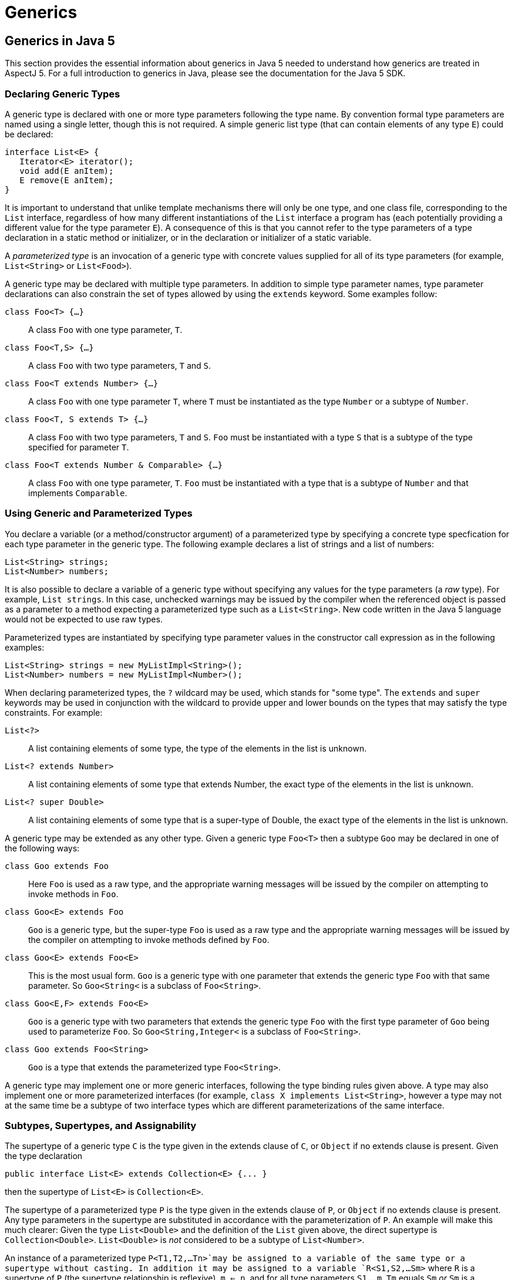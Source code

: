 = Generics

[[generics-inJava5]]
== Generics in Java 5

This section provides the essential information about generics in Java 5
needed to understand how generics are treated in AspectJ 5. For a full
introduction to generics in Java, please see the documentation for the
Java 5 SDK.

=== Declaring Generic Types

A generic type is declared with one or more type parameters following
the type name. By convention formal type parameters are named using a
single letter, though this is not required. A simple generic list type
(that can contain elements of any type `E`) could be declared:

[source, java]
....
interface List<E> {
   Iterator<E> iterator();
   void add(E anItem);
   E remove(E anItem);
}
....

It is important to understand that unlike template mechanisms there will
only be one type, and one class file, corresponding to the `List`
interface, regardless of how many different instantiations of the `List`
interface a program has (each potentially providing a different value
for the type parameter `E`). A consequence of this is that you cannot
refer to the type parameters of a type declaration in a static method or
initializer, or in the declaration or initializer of a static variable.

A _parameterized type_ is an invocation of a generic type with concrete
values supplied for all of its type parameters (for example,
`List<String>` or `List<Food>`).

A generic type may be declared with multiple type parameters. In
addition to simple type parameter names, type parameter declarations can
also constrain the set of types allowed by using the `extends` keyword.
Some examples follow:

`class Foo<T> {...}`::
  A class `Foo` with one type parameter, `T`.
`class Foo<T,S> {...}`::
  A class `Foo` with two type parameters, `T` and `S`.
`class Foo<T extends Number> {...}`::
  A class `Foo` with one type parameter `T`, where `T` must be
  instantiated as the type `Number` or a subtype of `Number`.
`class Foo<T, S extends T> {...}`::
  A class `Foo` with two type parameters, `T` and `S`. `Foo` must be
  instantiated with a type `S` that is a subtype of the type specified
  for parameter `T`.
`class Foo<T extends Number & Comparable> {...}`::
  A class `Foo` with one type parameter, `T`. `Foo` must be instantiated
  with a type that is a subtype of `Number` and that implements
  `Comparable`.

=== Using Generic and Parameterized Types

You declare a variable (or a method/constructor argument) of a
parameterized type by specifying a concrete type specfication for each
type parameter in the generic type. The following example declares a
list of strings and a list of numbers:

[source, java]
....
List<String> strings;
List<Number> numbers;
....

It is also possible to declare a variable of a generic type without
specifying any values for the type parameters (a _raw_ type). For
example, `List strings`. In this case, unchecked warnings may be issued
by the compiler when the referenced object is passed as a parameter to a
method expecting a parameterized type such as a `List<String>`. New code
written in the Java 5 language would not be expected to use raw types.

Parameterized types are instantiated by specifying type parameter values
in the constructor call expression as in the following examples:

[source, java]
....
List<String> strings = new MyListImpl<String>();
List<Number> numbers = new MyListImpl<Number>();
....

When declaring parameterized types, the `?` wildcard may be used, which
stands for "some type". The `extends` and `super` keywords may be used
in conjunction with the wildcard to provide upper and lower bounds on
the types that may satisfy the type constraints. For example:

`List<?>`::
  A list containing elements of some type, the type of the elements in
  the list is unknown.
`List<? extends Number>`::
  A list containing elements of some type that extends Number, the exact
  type of the elements in the list is unknown.
`List<? super Double>`::
  A list containing elements of some type that is a super-type of
  Double, the exact type of the elements in the list is unknown.

A generic type may be extended as any other type. Given a generic type
`Foo<T>` then a subtype `Goo` may be declared in one of the following
ways:

`class Goo extends Foo`::
  Here `Foo` is used as a raw type, and the appropriate warning messages
  will be issued by the compiler on attempting to invoke methods in
  `Foo`.
`class Goo<E> extends Foo`::
  `Goo` is a generic type, but the super-type `Foo` is used as a raw
  type and the appropriate warning messages will be issued by the
  compiler on attempting to invoke methods defined by `Foo`.
`class Goo<E> extends Foo<E>`::
  This is the most usual form. `Goo` is a generic type with one
  parameter that extends the generic type `Foo` with that same
  parameter. So `Goo<String<` is a subclass of `Foo<String>`.
`class Goo<E,F> extends Foo<E>`::
  `Goo` is a generic type with two parameters that extends the generic
  type `Foo` with the first type parameter of `Goo` being used to
  parameterize `Foo`. So `Goo<String,Integer<` is a subclass of
  `Foo<String>`.
`class Goo extends Foo<String>`::
  `Goo` is a type that extends the parameterized type `Foo<String>`.

A generic type may implement one or more generic interfaces, following
the type binding rules given above. A type may also implement one or
more parameterized interfaces (for example,
`class X implements List<String>`, however a type may not at the same
time be a subtype of two interface types which are different
parameterizations of the same interface.

=== Subtypes, Supertypes, and Assignability

The supertype of a generic type `C` is the type given in the extends
clause of `C`, or `Object` if no extends clause is present. Given the
type declaration

[source, java]
....
public interface List<E> extends Collection<E> {... }
....

then the supertype of `List<E>` is `Collection<E>`.

The supertype of a parameterized type `P` is the type given in the
extends clause of `P`, or `Object` if no extends clause is present. Any
type parameters in the supertype are substituted in accordance with the
parameterization of `P`. An example will make this much clearer: Given
the type `List<Double>` and the definition of the `List` given above,
the direct supertype is `Collection<Double>`. `List<Double>` is _not_
considered to be a subtype of `List<Number>`.

An instance of a parameterized type `P<T1,T2,...Tn>`may be assigned to a
variable of the same type or a supertype without casting. In addition it
may be assigned to a variable `R<S1,S2,...Sm>` where `R` is a supertype
of `P` (the supertype relationship is reflexive), `m <= n`, and for all
type parameters `S1..m`, `Tm` equals `Sm` _or_ `Sm` is a wildcard type
specification and `Tm` falls within the bounds of the wildcard. For
example, `List<String>` can be assigned to a variable of type
`Collection<?>`, and `List<Double>` can be assigned to a variable of
type `List<? extends Number>`.

=== Generic Methods and Constructors

A static method may be declared with one or more type parameters as in
the following declaration:

[source, java]
....
static <T> T first(List<T> ts) { ... }
....

Such a definition can appear in any type, the type parameter `T` does
not need to be declared as a type parameter of the enclosing type.

Non-static methods may also be declared with one or more type parameters
in a similar fashion:

[source, java]
....
<T extends Number> T max(T t1, T t2) { ... }
....

The same technique can be used to declare a generic constructor.

=== Erasure

Generics in Java are implemented using a technique called _erasure_. All
type parameter information is erased from the run-time type system.
Asking an object of a parameterized type for its class will return the
class object for the raw type (eg. `List` for an object declared to be
of type `List<String>`. A consequence of this is that you cannot at
runtime ask if an object is an `instanceof` a parameterized type.

[[generics-inAspectJ5]]
== Generics in AspectJ 5

AspectJ 5 provides full support for all of the Java 5 language features,
including generics. Any legal Java 5 program is a legal AspectJ 5
progam. In addition, AspectJ 5 provides support for generic and
parameterized types in pointcuts, inter-type declarations, and declare
statements. Parameterized types may freely be used within aspect
members, and support is also provided for generic _abstract_ aspects.

=== Matching generic and parameterized types in pointcut expressions

The simplest way to work with generic and parameterized types in
pointcut expressions and type patterns is simply to use the raw type
name. For example, the type pattern `List` will match the generic type
`List<E>` and any parameterization of that type
(`List<String>, List<?>, List<? extends Number>` and so on. This ensures
that pointcuts written in existing code that is not generics-aware will
continue to work as expected in AspectJ 5. It is also the recommended
way to match against generic and parameterized types in AspectJ 5 unless
you explicitly wish to narrow matches to certain parameterizations of a
generic type.

Generic methods and constructors, and members defined in generic types,
may use type variables as part of their signature. For example:

[source, java]
....
public class Utils {

  /** static generic method */
  static <T> T first(List<T> ts) { ... }

  /** instance generic method */
  <T extends Number> T max(T t1, T t2) { ... }

}

public class G<T> {

   // field with parameterized type
   T myData;

   // method with parameterized return type
   public List<T> getAllDataItems() {...}

}
....

AspectJ 5 does not allow the use of type variables in pointcut
expressions and type patterns. Instead, members that use type parameters
as part of their signature are matched by their _erasure_. Java 5
defines the rules for determing the erasure of a type as follows.

Let `|T|` represent the erasure of some type `T`. Then:

* The erasure of a parameterized type `T<T1,...,Tn>` is `|T|`.
  For example, the erasure of `List<String>` is `List`.

* The erasure of a nested type `T.C` is `|T|.C`.
  For example, the erasure of the nested type `Foo<T>.Bar` is `Foo.Bar`.

* The erasure of an array type `T[]` is `|T|[]`.
  For example, the erasure of `List<String>[]` is `List[]`.

* The erasure of a type variable is its leftmost bound.
  For example, the erasure of a type variable `P` is `Object`,
  and the erasure of a type variable `N extends Number` is `Number`.

* The erasure of every other type is the type itself.

Applying these rules to the earlier examples, we find that the methods
defined in `Utils` can be matched by a signature pattern matching
`static Object Utils.first(List)` and `Number Utils.max(Number, Number)`
respectively. The members of the generic type `G` can be matched by a
signature pattern matching `Object G.myData` and
`public List G.getAllDataItems()` respectively.

==== Restricting matching using parameterized types

Pointcut matching can be further restricted to match only given
parameterizations of parameter types (methods and constructors), return
types (methods) and field types (fields). This is achieved by specifying
a parameterized type pattern at the appropriate point in the signature
pattern. For example, given the class `Foo`:

[source, java]
....
public class Foo {

  List<String> myStrings;
  List<Float>  myFloats;

  public List<String> getStrings() { return myStrings; }
  public List<Float> getFloats() { return myFloats; }

  public void addStrings(List<String> evenMoreStrings) {
     myStrings.addAll(evenMoreStrings);
  }

}
....

Then a `get` join point for the field `myStrings` can be matched by the
pointcut `get(List Foo.myStrings)` and by the pointcut
`get(List<String> Foo.myStrings)`, but _not_ by the pointcut
`get(List<Number> *)`.

A `get` join point for the field `myFloats` can be matched by the
pointcut `get(List Foo.myFloats)`, the pointcut `get(List<Float> *)`,
and the pointcut `get(List<Number+> *)`. This last example shows how
AspectJ type patterns can be used to match type parameters types just
like any other type. The pointcut `get(List<Double> *)` does _not_
match.

The execution of the methods `getStrings` and `getFloats` can be matched
by the pointcut expression `execution(List get*(..))`, and the pointcut
expression `execution(List<*> get*(..))`, but only `getStrings` is
matched by `execution(List<String> get*(..))` and only `getFloats` is
matched by `execution(List<Number+> get*(..))`

A call to the method `addStrings` can be matched by the pointcut
expression `call(* addStrings(List))` and by the expression
`call(* addStrings(List<String>))`, but _not_ by the expression
`call(* addStrings(List<Number>))`.

Remember that any type variable reference in a generic member is
_always_ matched by its erasure. Thus given the following example:

[source, java]
....
class G<T> {
    List<T> foo(List<String> ls) { return null; }
}
....

The execution of `foo` can be matched by `execution(List foo(List))`,
`execution(List foo(List<String>>))`, and
`execution(* foo(List<String<))`but _not_ by
`execution(List<Object> foo(List<String>>)` since the erasure of
`List<T>` is `List` and not `List<Object>`.

==== Generic wildcards and signature matching

When it comes to signature matching, a type parameterized using a
generic wildcard is a distinct type. For example, `List<?>` is a very
different type to `List<String>`, even though a variable of type
`List<String>` can be assigned to a variable of type `List<?>`. Given
the methods:

[source, java]
....
class C {
  public void foo(List<? extends Number> listOfSomeNumberType) {}
  public void bar(List<?> listOfSomeType) {}
  public void goo(List<Double> listOfDoubles) {}
}
....

`execution(* C.*(List))`::
  Matches an execution join point for any of the three methods.
`execution(* C.*(List<? extends Number>))`::
  matches only the execution of `foo`, and _not_ the execution of `goo`
  since `List<? extends Number>` and `List<Double>` are distinct types.
`execution(* C.*(List<?>))`::
  matches only the execution of `bar`.
`execution(* C.*(List<? extends Object+>))`::
  matches both the execution of `foo` and the execution of `bar` since
  the upper bound of `List<?>` is implicitly `Object`.

==== Treatment of bridge methods

Under certain circumstances a Java 5 compiler is required to create
_bridge methods_ that support the compilation of programs using raw
types. Consider the types

[source, java]
....
class Generic<T> {
  public T foo(T someObject) {
    return someObject;
  }
}

class SubGeneric<N extends Number> extends Generic<N> {
  public N foo(N someNumber) {
    return someNumber;
  }
}
....

The class `SubGeneric` extends `Generic` and overrides the method `foo`.
Since the upper bound of the type variable `N` in `SubGeneric` is
different to the upper bound of the type variable `T` in `Generic`, the
method `foo` in `SubGeneric` has a different erasure to the method `foo`
in `Generic`. This is an example of a case where a Java 5 compiler will
create a _bridge method_ in `SubGeneric`. Although you never see it, the
bridge method will look something like this:

[source, java]
....
public Object foo(Object arg) {
  Number n = (Number) arg; // "bridge" to the signature defined in this type
return foo(n);
}
....

Bridge methods are synthetic artefacts generated as a result of a
particular compilation strategy and have no execution join points in
AspectJ 5. So the pointcut `execution(Object SubGeneric.foo(Object))`
does not match anything. (The pointcut
`execution(Object Generic.foo(Object))` matches the execution of `foo`
in both `Generic` and `SubGeneric` since both are implementations of
`Generic.foo`).

It _is_ possible to _call_ a bridge method as the following short code
snippet demonstrates. Such a call _does_ result in a call join point for
the call to the method.

[source, java]
....
SubGeneric rawType = new SubGeneric();
rawType.foo("hi");  // call to bridge method (will result in a runtime failure in this case)
Object n = new Integer(5);
rawType.foo(n);     // call to bridge method that would succeed at runtime
....

==== Runtime type matching with this(), target() and args()

The `this()`, `target()`, and `args()` pointcut expressions all match
based on the runtime type of their arguments. Because Java 5 implements
generics using erasure, it is not possible to ask at runtime whether an
object is an instance of a given parameterization of a type (only
whether or not it is an instance of the erasure of that parameterized
type). Therefore AspectJ 5 does not support the use of parameterized
types with the `this()` and `target()` pointcuts. Parameterized types
may however be used in conjunction with `args()`. Consider the following
class

[source, java]
....
public class C {
  public void foo(List<String> listOfStrings) {}

  public void bar(List<Double> listOfDoubles) {}

  public void goo(List<? extends Number> listOfSomeNumberType) {}
}
....

`args(List)`::
will match an execution or call join point for any of these methods

`args(List<String>)`::
will match an execution or call join point for `foo`.

`args(List<Double>)`::
matches an execution or call join point for `bar`, and _may_ match at
an execution or call join point for `goo` since it is legitimate to
pass an object of type `List<Double>` to a method expecting a
`List<? extends Number>`.
+
In this situation, a runtime test would normally be applied to
ascertain whether or not the argument was indeed an instance of the
required type. However, in the case of parameterized types such a test
is not possible and therefore AspectJ 5 considers this a match, but
issues an _unchecked_ warning. For example, compiling the aspect `A`
below with the class `C` produces the compilation warning: `unchecked
match of List<Double> with List<? extends Number> when argument is an
instance of List at join point method-execution(void C.goo(List<?
extends Number>)) [Xlint:uncheckedArgument]`;

[source, java]
....
public aspect A {
   before(List<Double> listOfDoubles) : execution(* C.*(..)) && args(listOfDoubles) {
      for (Double d : listOfDoubles) {
         // do something
      }
   }
}
....

Like all Lint messages, the `uncheckedArgument` warning can be
configured in severity from the default warning level to error or even
ignore if preferred. In addition, AspectJ 5 offers the annotation
`@SuppressAjWarnings` which is the AspectJ equivalent of Java's
`@SuppressWarnings` annotation. If the advice is annotated with
`@SuppressWarnings` then _all_ lint warnings issued during matching of
pointcut associated with the advice will be suppressed. To suppress just
an `uncheckedArgument` warning, use the annotation
`@SuppressWarnings("uncheckedArgument")` as in the following examples:

[source, java]
....
import org.aspectj.lang.annotation.SuppressAjWarnings
public aspect A {
   @SuppressAjWarnings   // will not see *any* lint warnings for this advice
   before(List<Double> listOfDoubles) : execution(* C.*(..)) && args(listOfDoubles) {
      for (Double d : listOfDoubles) {
         // do something
      }
   }

   @SuppressAjWarnings("uncheckedArgument")   // will not see *any* lint warnings for this advice
   before(List<Double> listOfDoubles) : execution(* C.*(..)) && args(listOfDoubles) {
      for (Double d : listOfDoubles) {
         // do something
      }
   }
}
....

The safest way to deal with `uncheckedArgument` warnings however is to
restrict the pointcut to match only at those join points where the
argument is guaranteed to match. This is achieved by combining `args`
with a `call` or `execution` signature matching pointcut. In the
following example the advice will match the execution of `bar` but not
of `goo` since the signature of `goo` is not matched by the execution
pointcut expression.

[source, java]
....
public aspect A {
   before(List<Double> listOfDoubles) : execution(* C.*(List<Double>)) && args(listOfDoubles) {
      for (Double d : listOfDoubles) {
         // do something
      }
   }
}
....

Generic wildcards can be used in args type patterns, and matching
follows regular Java 5 assignability rules. For example, `args(List<?>)`
will match a list argument of any type, and
`args(List<? extends Number>)` will match an argument of type
`List<Number>, List<Double>, List<Float>` and so on. Where a match
cannot be fully statically determined, the compiler will once more issue
an `uncheckedArgument` warning.

Consider the following program:

[source, java]
....
public class C {
   public static void main(String[] args) {
      C c = new C();
      List<String> ls = new ArrayList<String>();
      List<Double> ld = new ArrayList<Double>();
      c.foo("hi");
      c.foo(ls);
      c.foo(ld);
   }

   public void foo(Object anObject) {}
}

aspect A {
    before(List<? extends Number> aListOfSomeNumberType)
      : call(* foo(..)) && args(aListOfSomeNumberType) {
       // process list...
    }
}
....

From the signature of `foo` all we know is that the runtime argument
will be an instance of `Object`.Compiling this program gives the
unchecked argument warning: `unchecked match of List<? extends Number>
with List when argument is an instance of List at join point
method-execution(void C.foo(Object)) [Xlint:uncheckedArgument]`. The
advice will not execute at the call join point for `c.foo("hi")` since
`String` is not an instance of `List`. The advice _will_ execute at the
call join points for `c.foo(ls)` and `c.foo(ld)` since in both cases the
argument is an instance of `List`.

Combine a wildcard argument type with a signature pattern to avoid
unchecked argument matches. In the example below we use the signature
pattern `List<Number+>` to match a call to any method taking a
`List<Number>, List<Double>, List<Float>` and so on. In addition the
signature pattern `List<? extends Number+>` can be used to match a call
to a method declared to take a `List<? extends Number>`,
`List<? extends Double>` and so on. Taken together, these restrict
matching to only those join points at which the argument is guaranteed
to be an instance of `List<? extends Number>`.

[source, java]
....
aspect A {
    before(List<? extends Number> aListOfSomeNumberType)
      : (call(* foo(List<Number+>)) || call(* foo(List<? extends Number+>)))
        && args(aListOfSomeNumberType) {
        // process list...
    }
}
....

==== Binding return values in after returning advice

After returning advice can be used to bind the return value from a
matched join point. AspectJ 5 supports the use of a parameterized type
in the returning clause, with matching following the same rules as
described for args. For example, the following aspect matches the
execution of any method returning a `List`, and makes the returned list
available to the body of the advice.

[source, java]
....
public aspect A {
  pointcut executionOfAnyMethodReturningAList() : execution(List *(..));

  after() returning(List<?> listOfSomeType) : executionOfAnyMethodReturningAList() {
    for (Object element : listOfSomeType) {
       // process element...
    }
  }
}
....

The pointcut uses the raw type pattern `List`, and hence it matches
methods returning any kind of list (`List<String>, List<Double>`, and so
on). We've chosen to bind the returned list as the parameterized type
`List<?>` in the advice since Java's type checking will now ensure that
we only perform safe operations on the list.

Given the class

[source, java]
....
public class C {
  public List<String> foo(List<String> listOfStrings) {...}
  public List<Double> bar(List<Double> listOfDoubles) {...}
  public List<? extends Number> goo(List<? extends Number> listOfSomeNumberType) {...}
}
....

The advice in the aspect below will run after the execution of `bar` and
bind the return value. It will also run after the execution of `goo` and
bind the return value, but gives an `uncheckedArgument` warning during
compilation. It does _not_ run after the execution of `foo`.

[source, java]
....
public aspect Returning {
  after() returning(List<Double> listOfDoubles) : execution(* C.*(..)) {
     for(Double d : listOfDoubles) {
        // process double...
     }
  }
}
....

As with `args` you can guarantee that after returning advice only
executes on lists _statically determinable_ to be of the right type by
specifying a return type pattern in the associated pointcut. The
`@SuppressAjWarnings` annotation can also be used if desired.

==== Declaring pointcuts inside generic types

Pointcuts can be declared in both classes and aspects. A pointcut
declared in a generic type may use the type variables of the type in
which it is declared. All references to a pointcut declared in a generic
type from outside of that type must be via a parameterized type
reference, and not a raw type reference.

Consider the generic type `Generic` with a pointcut `foo`:

[source, java]
....
public class Generic<T> {
   /**
    * matches the execution of any implementation of a method defined for T
    */
   public pointcut foo() : execution(* T.*(..));
}
....

Such a pointcut must be refered to using a parameterized reference as
shown below.

[source, java]
....
public aspect A {
  // runs before the execution of any implementation of a method defined for MyClass
  before() : Generic<MyClass>.foo() {
     // ...
  }

  // runs before the execution of any implementation of a method defined for YourClass
  before() : Generic<YourClass>.foo() {
      // ...
  }

  // results in a compilation error - raw type reference
  before() : Generic.foo() { }
}
....

=== Inter-type Declarations

AspectJ 5 supports the inter-type declaration of generic methods, and of
members on generic types. For generic methods, the syntax is exactly as
for a regular method declaration, with the addition of the target type
specification:

`<T extends Number> T Utils.max(T first, T second) {...}`::
  Declares a generic instance method `max` on the class `Util`. The
  `max` method takes two arguments, `first` and `second` which must both
  be of the same type (and that type must be `Number` or a subtype of
  `Number`) and returns an instance of that type.
`static <E> E Utils.first(List<E> elements) {...}`::
  Declares a static generic method `first` on the class `Util`. The
  `first` method takes a list of elements of some type, and returns an
  instance of that type.
<T> Sorter.new(List<T> elements,Comparator<? super T> comparator) `{...}`::
  Declares a constructor on the class `Sorter`. The constructor takes a
  list of elements of some type, and a comparator that can compare
  instances of the element type.

A generic type may be the target of an inter-type declaration, used
either in its raw form or with type parameters specified. If type
parameters are specified, then the number of type parameters given must
match the number of type parameters in the generic type declaration.
Type parameter _names_ do not have to match. For example, given the
generic type `Foo<T,S extends Number>` then:

`String Foo.getName() {...}`::
  Declares a `getName` method on behalf of the type `Foo`. It is not
  possible to refer to the type parameters of Foo in such a declaration.
`public R Foo<Q, R>.getMagnitude() {...}`::
  Declares a method `getMagnitude` on the generic class `Foo`. The
  method returns an instance of the type substituted for the second type
  parameter in an invocation of `Foo` If `Foo` is declared as
  `Foo<T,N extends Number> {...}` then this inter-type declaration is
  equivalent to the declaration of a method `public N getMagnitude()`
  within the body of `Foo`.
`R Foo<Q, R extends Number>.getMagnitude() {...}`::
  Results in a compilation error since a bounds specification is not
  allowed in this form of an inter-type declaration (the bounds are
  determined from the declaration of the target type).

A parameterized type may not be the target of an inter-type declaration.
This is because there is only one type (the generic type) regardless of
how many different invocations (parameterizations) of that generic type
are made in a program. Therefore it does not make sense to try and
declare a member on behalf of (say) `Bar<String>`, you can only declare
members on the generic type `Bar<T>`.

[[declare-parents-java5]]
=== Declare Parents

Both generic and parameterized types can be used as the parent type in a
`declare parents` statement (as long as the resulting type hierarchy
would be well-formed in accordance with Java's sub-typing rules).
Generic types may also be used as the target type of a `declare parents`
statement.

`declare parents: Foo implements List<String>`::
  The `Foo` type implements the `List<String>` interface. If `Foo`
  already implements some other parameterization of the `List` interface
  (for example, `List<Integer>` then a compilation error will result
  since a type cannot implement multiple parameterizations of the same
  generic interface type.

=== Declare Soft

It is an error to use a generic or parameterized type as the softened
exception type in a declare soft statement. Java 5 does not permit a
generic class to be a direct or indirect subtype of `Throwable` (JLS
8.1.2).

=== Generic Aspects

AspectJ 5 allows an _abstract_ aspect to be declared as a generic type.
Any concrete aspect extending a generic abstract aspect must extend a
parameterized version of the abstract aspect. Wildcards are not
permitted in this parameterization.

Given the aspect declaration:

[source, java]
....
public abstract aspect ParentChildRelationship<P,C> {
    // ...
}
....

then

`public aspect FilesInFolders extends ParentChildRelationship<Folder,File> {...`::
  declares a concrete sub-aspect, `FilesInFolders` which extends the
  parameterized abstract aspect `ParentChildRelationship<Folder,File>`.
`public aspect FilesInFolders extends ParentChildRelationship {...`::
  results in a compilation error since the `ParentChildRelationship`
  aspect must be fully parameterized.
`public aspect ThingsInFolders<T> extends ParentChildRelationship<Folder,T>`::
  results in a compilation error since concrete aspects may not have
  type parameters.
`public abstract aspect ThingsInFolders<T> extends ParentChildRelationship<Folder,T>`::
  declares a sub-aspect of `ParentChildRelationship` in which `Folder`
  plays the role of parent (is bound to the type variable `P`).

The type parameter variables from a generic aspect declaration may be
used in place of a type within any member of the aspect, _except for
within inter-type declarations_. For example, we can declare a
`ParentChildRelationship` aspect to manage the bi-directional
relationship between parent and child nodes as follows:

[source, java]
....
/**
 * a generic aspect, we've used descriptive role names for the type variables
 * (Parent and Child) but you could use anything of course
 */
public abstract aspect ParentChildRelationship<Parent,Child> {

  /** generic interface implemented by parents */
  interface ParentHasChildren<C extends ChildHasParent>{
    List<C> getChildren();
    void addChild(C child);
    void removeChild(C child);
  }

  /** generic interface implemented by children */
  interface ChildHasParent<P extends ParentHasChildren>{
    P getParent();
    void setParent(P parent);
  }

  /** ensure the parent type implements ParentHasChildren<child type> */
  declare parents: Parent implements ParentHasChildren<Child>;

  /** ensure the child type implements ChildHasParent<parent type> */
  declare parents: Child implements ChildHasParent<Parent>;

  // Inter-type declarations made on the *generic* interface types to provide
  // default implementations.

  /** list of children maintained by parent */
  private List<C> ParentHasChildren<C>.children = new ArrayList<C>();

  /** reference to parent maintained by child */
  private P ChildHasParent<P>.parent;

  /** Default implementation of getChildren for the generic type ParentHasChildren */
  public List<C> ParentHasChildren<C>.getChildren() {
        return Collections.unmodifiableList(children);
  }

  /** Default implementation of getParent for the generic type ChildHasParent */
  public P ChildHasParent<P>.getParent() {
       return parent;
  }

  /**
    * Default implementation of addChild, ensures that parent of child is
    * also updated.
    */
  public void ParentHasChildren<C>.addChild(C child) {
       if (child.parent != null) {
         child.parent.removeChild(child);
       }
       children.add(child);
       child.parent = this;
    }

   /**
     * Default implementation of removeChild, ensures that parent of
     * child is also updated.
     */
   public void ParentHasChildren<C>.removeChild(C child) {
       if (children.remove(child)) {
         child.parent = null;
       }
    }

    /**
      * Default implementation of setParent for the generic type ChildHasParent.
      * Ensures that this child is added to the children of the parent too.
      */
    public void ChildHasParent<P>.setParent(P parent) {
       parent.addChild(this);
    }

    /**
      * Matches at an addChild join point for the parent type P and child type C
      */
    public pointcut addingChild(Parent p, Child c) :
      execution(* ParentHasChildren.addChild(ChildHasParent)) && this(p) && args(c);

    /**
      * Matches at a removeChild join point for the parent type P and child type C
      */
    public pointcut removingChild(Parent p, Child c) :
      execution(* ParentHasChildren.removeChild(ChildHasParent)) && this(p) && args(c);

}
....

The example aspect captures the protocol for managing a bi-directional
parent-child relationship between any two types playing the role of
parent and child. In a compiler implementation managing an abstract
syntax tree (AST) in which AST nodes may contain other AST nodes we
could declare the concrete aspect:

[source, java]
....
public aspect ASTNodeContainment extends ParentChildRelationship<ASTNode,ASTNode> {
    before(ASTNode parent, ASTNode child) : addingChild(parent, child) {
      // ...
    }
}
....

As a result of this declaration, `ASTNode` gains members:

* `List<ASTNode> children`
* `ASTNode parent`
* `List<ASTNode>getChildren()`
* `ASTNode getParent()`
* `void addChild(ASTNode child)`
* `void removeChild(ASTNode child)`
* `void setParent(ASTNode parent)`

In a system managing orders, we could declare the concrete aspect:

[source, java]
....
public aspect OrderItemsInOrders extends ParentChildRelationship<Order, OrderItem> {}
....

As a result of this declaration, `Order` gains members:

* `List<OrderItem> children`
* `List<OrderItem> getChildren()`
* `void addChild(OrderItem child)`
* `void removeChild(OrderItem child)`

and `OrderItem` gains members:

* `Order parent`
* `Order getParent()`
* `void setParent(Order parent)`

A second example of an abstract aspect, this time for handling
exceptions in a uniform manner, is shown below:

[source, java]
....
abstract aspect ExceptionHandling<T extends Throwable> {

  /**
   * method to be implemented by sub-aspects to handle thrown exceptions
   */
  protected abstract void onException(T anException);

  /**
   * to be defined by sub-aspects to specify the scope of exception handling
   */
  protected abstract pointcut inExceptionHandlingScope();

  /**
   * soften T within the scope of the aspect
   */
  declare soft: T : inExceptionHandlingScope();

  /**
   * bind an exception thrown in scope and pass it to the handler
   */
  after() throwing (T anException) : inExceptionHandlingScope() {
    onException(anException);
  }

}
....

Notice how the type variable `T extends Throwable` allows the components
of the aspect to be designed to work together in a type-safe manner. The
following concrete sub-aspect shows how the abstract aspect might be
extended to handle `IOExceptions`.

[source, java]
....
public aspect IOExceptionHandling extends ExceptionHandling<IOException>{

  protected pointcut inExceptionHandlingScope() :
    call(* doIO*(..)) && within(org.xyz..*);

  /**
   * called whenever an IOException is thrown in scope.
   */
  protected void onException(IOException ex) {
    System.err.println("handled exception: " + ex.getMessage());
    throw new MyDomainException(ex);
  }
}
....
